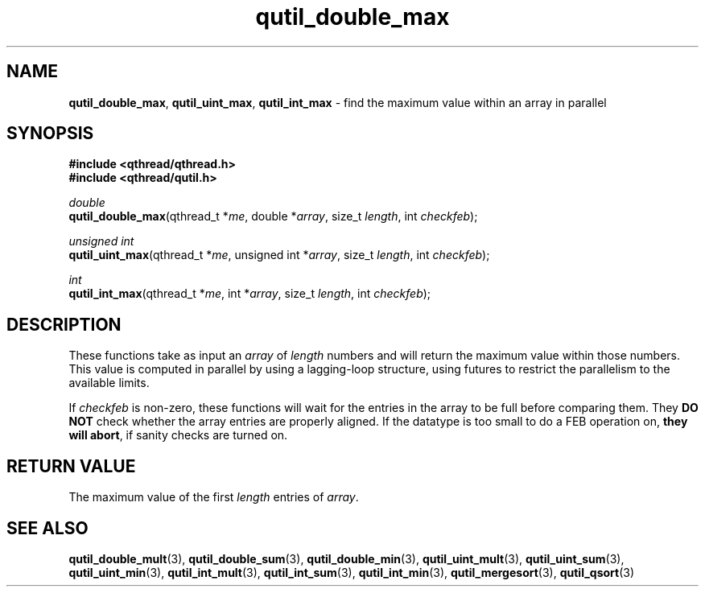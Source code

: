 .TH qutil_double_max 3 "MAY 2007" libqthread "libqthread"
.SH NAME
\fBqutil_double_max\fR, \fBqutil_uint_max\fR, \fBqutil_int_max\fR \- find the
maximum value within an array in parallel
.SH SYNOPSIS
.B #include <qthread/qthread.h>
.br
.B #include <qthread/qutil.h>

.I double
.br
\fBqutil_double_max\fR(qthread_t *\fIme\fR, double *\fIarray\fR, size_t \fIlength\fR, int \fIcheckfeb\fR);
.PP
.I unsigned int
.br
\fBqutil_uint_max\fR(qthread_t *\fIme\fR, unsigned int *\fIarray\fR, size_t
\fIlength\fR, int \fIcheckfeb\fR);
.PP
.I int
.br
\fBqutil_int_max\fR(qthread_t *\fIme\fR, int *\fIarray\fR, size_t \fIlength\fR,
int \fIcheckfeb\fR);
.SH DESCRIPTION
These functions take as input an \fIarray\fR of \fIlength\fR numbers and will
return the maximum value within those numbers. This value is computed in
parallel by using a lagging-loop structure, using futures to restrict the
parallelism to the available limits.
.PP
If \fIcheckfeb\fR is non-zero, these functions will wait for the entries in the
array to be full before comparing them. They \fBDO NOT\fR check whether the
array entries are properly aligned. If the datatype is too small to do a FEB
operation on, \fBthey will abort\fR, if sanity checks are turned on.
.SH RETURN VALUE
The maximum value of the first \fIlength\fR entries of \fIarray\fR.
.SH SEE ALSO
.BR qutil_double_mult (3),
.BR qutil_double_sum (3),
.BR qutil_double_min (3),
.BR qutil_uint_mult (3),
.BR qutil_uint_sum (3),
.BR qutil_uint_min (3),
.BR qutil_int_mult (3),
.BR qutil_int_sum (3),
.BR qutil_int_min (3),
.BR qutil_mergesort (3),
.BR qutil_qsort (3)
